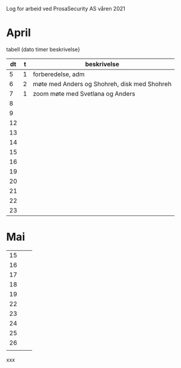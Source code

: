 Log for arbeid ved ProsaSecurity AS våren 2021

* April

tabell (dato timer beskrivelse}



|----+---+----------------------------------------------|
| dt | t | beskrivelse                                  |
|----+---+----------------------------------------------|
|  5 | 1 | forberedelse, adm                            |
|  6 | 2 | møte med Anders og Shohreh, disk med Shohreh |
|  7 | 1 | zoom møte med Svetlana og Anders             |
|  8 |  |                                              |
|  9 |  |                                              |
|----+---+----------------------------------------------|
| 12 |   |                                              |
| 13 |   |                                              |
| 14 |   |                                              |
| 15 |   |                                              |
| 16 |   |                                              |
|----+---+----------------------------------------------|
| 19 |   |                                              |
| 20 |   |                                              |
| 21 |   |                                              |
| 22 |   |                                              |
| 23 |   |                                              |
|----+---+----------------------------------------------|
* Mai

|----+---+---|
| 15 |   |   |
| 16 |   |   |
| 17 |   |   |
| 18 |   |   |
| 19 |   |   |
|----+---+---|
| 22 |   |   |
| 23 |   |   |
| 24 |   |   |
| 25 |   |   |
| 26 |   |   |
|----+---+---|
|    |   |   |


xxx
